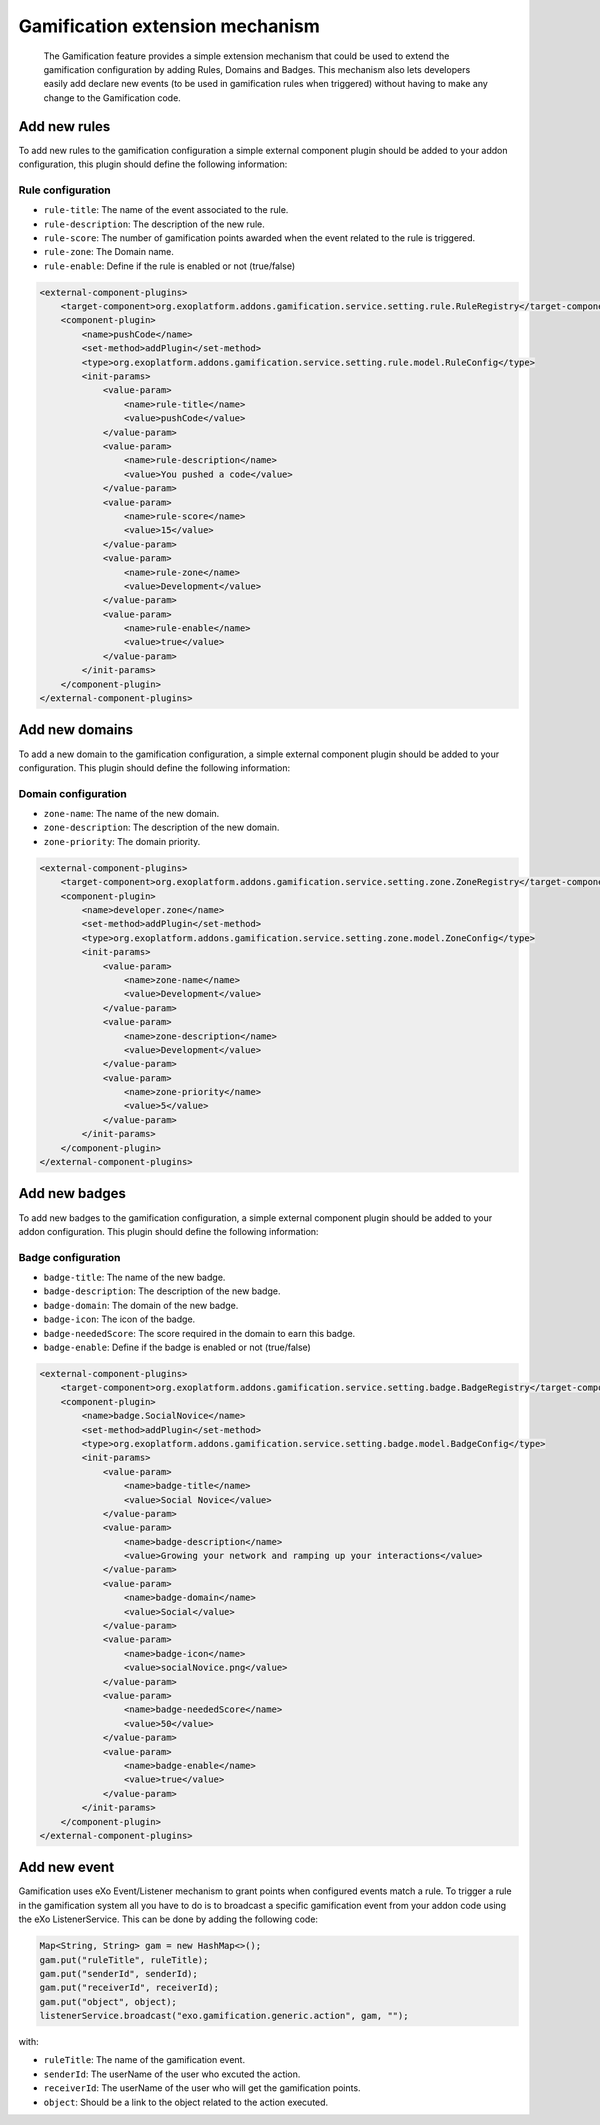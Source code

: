 .. _Gamification_extension_mechanism:

##################################
Gamification extension mechanism
##################################

    The Gamification feature provides a simple extension mechanism that could be used to extend the gamification configuration by adding Rules, Domains and Badges.
    This mechanism also lets developers easily add declare new events (to be used in gamification rules when triggered) without having to make any change to the Gamification code.

==============
Add new rules
==============

To add new rules to the gamification configuration a simple external component plugin should be added to your addon configuration, this plugin should define the following information:

Rule configuration
~~~~~~~~~~~~~~~~~~
-  ``rule-title``: The  name of the event associated to the rule.
-  ``rule-description``: The description of the new rule.
-  ``rule-score``: The number of gamification points awarded when the event related to the rule is triggered.
-  ``rule-zone``: The Domain name.
-  ``rule-enable``: Define if the rule is enabled or not (true/false)

.. code:: xml

    <external-component-plugins>
        <target-component>org.exoplatform.addons.gamification.service.setting.rule.RuleRegistry</target-component>
        <component-plugin>
            <name>pushCode</name>
            <set-method>addPlugin</set-method>
            <type>org.exoplatform.addons.gamification.service.setting.rule.model.RuleConfig</type>
            <init-params>
                <value-param>
                    <name>rule-title</name>
                    <value>pushCode</value>
                </value-param>
                <value-param>
                    <name>rule-description</name>
                    <value>You pushed a code</value>
                </value-param>
                <value-param>
                    <name>rule-score</name>
                    <value>15</value>
                </value-param>
                <value-param>
                    <name>rule-zone</name>
                    <value>Development</value>
                </value-param>
                <value-param>
                    <name>rule-enable</name>
                    <value>true</value>
                </value-param>
            </init-params>
        </component-plugin>
    </external-component-plugins>


===============
Add new domains
===============

To add a new domain to the gamification configuration, a simple external component plugin should be added to your  configuration. This plugin should define the following information:

Domain configuration
~~~~~~~~~~~~~~~~~~~~
-  ``zone-name``: The name of the new domain.
-  ``zone-description``: The description of the new domain.
-  ``zone-priority``: The domain priority.


.. code:: xml

    <external-component-plugins>
        <target-component>org.exoplatform.addons.gamification.service.setting.zone.ZoneRegistry</target-component>
        <component-plugin>
            <name>developer.zone</name>
            <set-method>addPlugin</set-method>
            <type>org.exoplatform.addons.gamification.service.setting.zone.model.ZoneConfig</type>
            <init-params>
                <value-param>
                    <name>zone-name</name>
                    <value>Development</value>
                </value-param>
                <value-param>
                    <name>zone-description</name>
                    <value>Development</value>
                </value-param>
                <value-param>
                    <name>zone-priority</name>
                    <value>5</value>
                </value-param>
            </init-params>
        </component-plugin>
    </external-component-plugins>

===============
Add new badges
===============

To add new badges to the gamification configuration, a simple external component plugin should be added to your addon configuration. This plugin should define the following information:

Badge configuration
~~~~~~~~~~~~~~~~~~~
-  ``badge-title``: The name of the new badge.
-  ``badge-description``: The description of the new badge.
-  ``badge-domain``: The domain of the new badge.
-  ``badge-icon``: The icon of the badge.
-  ``badge-neededScore``: The score required in the domain to earn this badge.
-  ``badge-enable``: Define if the badge is enabled or not (true/false)



.. code:: xml

    <external-component-plugins>
        <target-component>org.exoplatform.addons.gamification.service.setting.badge.BadgeRegistry</target-component>
        <component-plugin>
            <name>badge.SocialNovice</name>
            <set-method>addPlugin</set-method>
            <type>org.exoplatform.addons.gamification.service.setting.badge.model.BadgeConfig</type>
            <init-params>
                <value-param>
                    <name>badge-title</name>
                    <value>Social Novice</value>
                </value-param>
                <value-param>
                    <name>badge-description</name>
                    <value>Growing your network and ramping up your interactions</value>
                </value-param>
                <value-param>
                    <name>badge-domain</name>
                    <value>Social</value>
                </value-param>
                <value-param>
                    <name>badge-icon</name>
                    <value>socialNovice.png</value>
                </value-param>
                <value-param>
                    <name>badge-neededScore</name>
                    <value>50</value>
                </value-param>
                <value-param>
                    <name>badge-enable</name>
                    <value>true</value>
                </value-param>
            </init-params>
        </component-plugin>
    </external-component-plugins>


===============
Add new event
===============

Gamification uses eXo Event/Listener mechanism to grant points when configured events match a rule. To trigger a rule in the gamification system all you have to do is to broadcast a specific gamification event from your addon code using the eXo ListenerService.
This can be done by adding the following code:


.. code:: java

      Map<String, String> gam = new HashMap<>();
      gam.put("ruleTitle", ruleTitle);
      gam.put("senderId", senderId);
      gam.put("receiverId", receiverId);
      gam.put("object", object);
      listenerService.broadcast("exo.gamification.generic.action", gam, "");


with:

-  ``ruleTitle``: The name of the gamification event.
-  ``senderId``: The userName of the user who excuted the action.
-  ``receiverId``: The userName of the user who will get the gamification points.
-  ``object``: Should be a link to the object related to the action executed.

